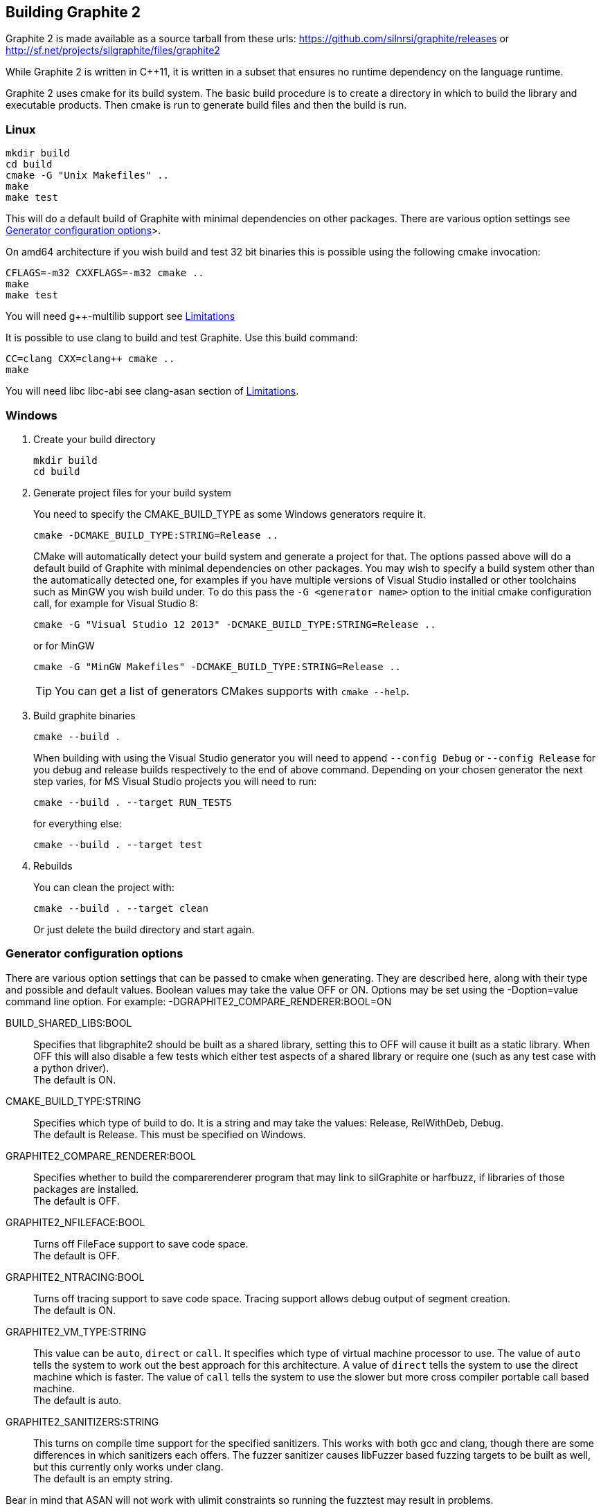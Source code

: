 // SPDX-License-Identifier: LGPL-2.1-or-later OR MPL-2.0 OR GPL-2.0-or-later
// Copyright 2010, SIL International, All rights reserved.
== Building Graphite 2 ==

Graphite 2 is made available as a source tarball from these urls:
https://github.com/silnrsi/graphite/releases or +
http://sf.net/projects/silgraphite/files/graphite2

While Graphite 2 is written in C++11, it is written in a subset that ensures no
runtime dependency on the language runtime.

Graphite 2 uses cmake for its build system. The basic build procedure is to
create a directory in which to build the library and executable products.
Then cmake is run to generate build files and then the build is run.

=== Linux ===

----
mkdir build
cd build
cmake -G "Unix Makefiles" ..
make
make test
----

This will do a default build of Graphite with minimal dependencies on other
packages. There are various option settings see
<<X1,Generator configuration options>>>.

On amd64 architecture if you wish build and test 32 bit binaries this is
possible using the following cmake invocation:

----
CFLAGS=-m32 CXXFLAGS=-m32 cmake ..
make
make test
----
You will need g++-multilib support see <<X2,Limitations>>

It is possible to use clang to build and test Graphite. Use this build command:

----
CC=clang CXX=clang++ cmake ..
make
----
You will need libc++ libc++-abi see clang-asan section of <<X2,Limitations>>.

=== Windows ===

1. Create your build directory
+
----
mkdir build
cd build
----

2. Generate project files for your build system
+
You need to specify the CMAKE_BUILD_TYPE as some Windows generators require it.
+
----
cmake -DCMAKE_BUILD_TYPE:STRING=Release ..
----
+
CMake will automatically detect your build system and generate a project for
that. The options passed above will do a default build of Graphite with minimal
dependencies on other packages.  You may wish to specify a build system other
than the automatically detected one, for examples if you have multiple versions
of Visual Studio installed or other toolchains such as MinGW you wish build
under. To do this pass the `-G <generator name>` option to the initial cmake
configuration call, for example for Visual Studio 8:
+
----
cmake -G "Visual Studio 12 2013" -DCMAKE_BUILD_TYPE:STRING=Release ..
----
+
or for MinGW
+
----
cmake -G "MinGW Makefiles" -DCMAKE_BUILD_TYPE:STRING=Release ..
----
+
TIP: You can get a list of generators CMakes supports with `cmake --help`.

3. Build graphite binaries
+
----
cmake --build .
----
+
When building with using the Visual Studio generator you will need to append
`--config Debug` or `--config Release` for you debug and release builds
respectively to the end of above command. Depending on your chosen generator the
next step varies, for MS Visual Studio projects you will need to run:
+
----
cmake --build . --target RUN_TESTS
----
+
for everything else:
+
----
cmake --build . --target test
----

4. Rebuilds
+
You can clean the project with:
+
----
cmake --build . --target clean
----
+
Or just delete the build directory and start again.


[[X1]]
=== Generator configuration options ===

There are various option settings that can be passed to cmake when generating.
They are described here, along with their type and possible and default values.
Boolean values may take the value OFF or ON. Options may be set using
the -Doption=value command line option.
For example: -DGRAPHITE2_COMPARE_RENDERER:BOOL=ON

BUILD_SHARED_LIBS:BOOL::
    Specifies that libgraphite2 should be built as a shared library, setting
    this to OFF will cause it built as a static library. When OFF this will also
    disable a few tests which either test aspects of a shared library or require
    one (such as any test case with a python driver). +
    The default is ON.

CMAKE_BUILD_TYPE:STRING::
    Specifies which type of build to do. It is a string and may take the values:
    Release, RelWithDeb, Debug. +
    The default is Release. This must be specified on Windows.

GRAPHITE2_COMPARE_RENDERER:BOOL::
    Specifies whether to build the comparerenderer program that may link to
    silGraphite or harfbuzz, if libraries of those packages are installed. +
    The default is OFF.

GRAPHITE2_NFILEFACE:BOOL::
    Turns off FileFace support to save code space. +
    The default is OFF.

GRAPHITE2_NTRACING:BOOL::
    Turns off tracing support to save code space. Tracing support allows debug
    output of segment creation. +
    The default is ON.

GRAPHITE2_VM_TYPE:STRING::
    This value can be `auto`, `direct` or `call`. It specifies which type of
    virtual machine processor to use. The value of `auto` tells the system to
    work out the best approach for this architecture. A value of `direct` tells
    the system to use the direct machine which is faster. The value of `call`
    tells the system to use the slower but more cross compiler portable call
    based machine. +
    The default is auto.

GRAPHITE2_SANITIZERS:STRING::
    This turns on compile time support for the specified sanitizers. This works
    with both gcc and clang, though there are some differences in which
    sanitizers each offers. The fuzzer sanitizer causes libFuzzer based fuzzing
    targets to be built as well, but this currently only works under clang. +
    The default is an empty string.

Bear in mind that ASAN will not work with ulimit constraints so running the
fuzztest may result in problems.


[[X2]]
=== Limitations ===

There are some hard build dependencies:

python::
    To run the make test and make fuzztest, the build system requires
    python v2.7 or later.

Microsoft Visual C++::
    You will need Microsoft Visual Studio 12 2013 or later as we use some
    C++11 features.

Other configuration related dependencies:

fonttools::
    This python library supports truetype font reading.

g++-multilib::
    If building 32bit binaries under a 64bit Linux host this is required for
    successful linking. These are the `g++-multilib` and `libc6-dev-i386`
    packages on Debian and derivatives and `glibc-devel.i686`, `glibc-devel` and
    `libstdc++-devel.i686` on Redhat OSs

clang::
    To build with clang under linux you will need to ensure you have installed
    libc++ and libc++abi packages. The easiest way to do that on Debian &
    derivatives is to install the libc++-dev and libc++abi-dev packages.
